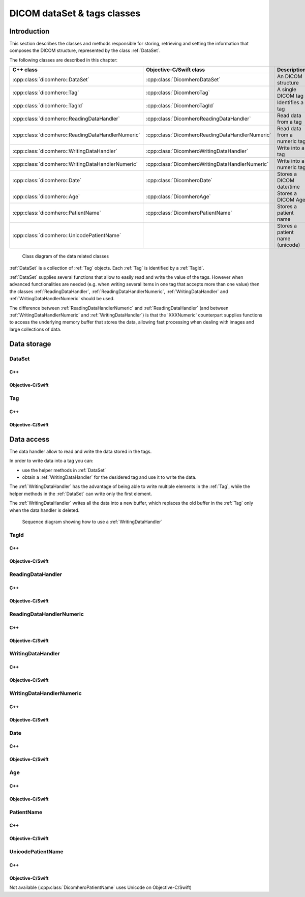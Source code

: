 DICOM dataSet & tags classes
============================

Introduction
------------

This section describes the classes and methods responsible for storing, retrieving and setting the information that composes the
DICOM structure, represented by the class :ref:`DataSet`.

The following classes are described in this chapter:

+--------------------------------------------------+------------------------------------------------+--------------------------------+
|C++ class                                         |Objective-C/Swift class                         |Description                     |
+==================================================+================================================+================================+
|:cpp:class:`dicomhero::DataSet`                   |:cpp:class:`DicomheroDataSet`                   |An DICOM structure              |
+--------------------------------------------------+------------------------------------------------+--------------------------------+
|:cpp:class:`dicomhero::Tag`                       |:cpp:class:`DicomheroTag`                       |A single DICOM tag              |
+--------------------------------------------------+------------------------------------------------+--------------------------------+
|:cpp:class:`dicomhero::TagId`                     |:cpp:class:`DicomheroTagId`                     |Identifies a tag                |
+--------------------------------------------------+------------------------------------------------+--------------------------------+
|:cpp:class:`dicomhero::ReadingDataHandler`        |:cpp:class:`DicomheroReadingDataHandler`        |Read data from a tag            |
+--------------------------------------------------+------------------------------------------------+--------------------------------+
|:cpp:class:`dicomhero::ReadingDataHandlerNumeric` |:cpp:class:`DicomheroReadingDataHandlerNumeric` |Read data from a numeric tag    |
+--------------------------------------------------+------------------------------------------------+--------------------------------+
|:cpp:class:`dicomhero::WritingDataHandler`        |:cpp:class:`DicomheroWritingDataHandler`        |Write into a tag                |
+--------------------------------------------------+------------------------------------------------+--------------------------------+
|:cpp:class:`dicomhero::WritingDataHandlerNumeric` |:cpp:class:`DicomheroWritingDataHandlerNumeric` |Write into a numeric tag        |
+--------------------------------------------------+------------------------------------------------+--------------------------------+
|:cpp:class:`dicomhero::Date`                      |:cpp:class:`DicomheroDate`                      |Stores a DICOM date/time        |
+--------------------------------------------------+------------------------------------------------+--------------------------------+
|:cpp:class:`dicomhero::Age`                       |:cpp:class:`DicomheroAge`                       |Stores a DICOM Age              |
+--------------------------------------------------+------------------------------------------------+--------------------------------+
|:cpp:class:`dicomhero::PatientName`               |:cpp:class:`DicomheroPatientName`               |Stores a patient name           |
+--------------------------------------------------+------------------------------------------------+--------------------------------+
|:cpp:class:`dicomhero::UnicodePatientName`        |                                                |Stores a patient name (unicode) |
+--------------------------------------------------+------------------------------------------------+--------------------------------+

.. figure:: images/data.jpg
   :target: _images/data.jpg
   :figwidth: 100%
   :alt: Data related classes

   Class diagram of the data related classes

:ref:`DataSet` is a collection of :ref:`Tag` objects. Each :ref:`Tag` is identified by a :ref:`TagId`.

:ref:`DataSet` supplies several functions that allow to easily read and write the value of the tags. However when advanced
functionalities are needed (e.g. when writing several items in one tag that accepts more than one value) then the classes
:ref:`ReadingDataHandler`, :ref:`ReadingDataHandlerNumeric`, :ref:`WritingDataHandler` and :ref:`WritingDataHandlerNumeric` should be used.

The difference between :ref:`ReadingDataHandlerNumeric` and :ref:`ReadingDataHandler` (and between :ref:`WritingDataHandlerNumeric` and
:ref:`WritingDataHandler`) is that the 'XXXNumeric' counterpart supplies functions to access the underlying memory buffer that stores
the data, allowing fast processing when dealing with images and large collections of data.


Data storage
------------

.. _DataSet:

DataSet
.......

C++
,,,

.. doxygenclass:: dicomhero::DataSet
   :members:

Objective-C/Swift
,,,,,,,,,,,,,,,,,

.. doxygenclass:: DicomheroDataSet
   :members:


.. _Tag:

Tag
...

C++
,,,

.. doxygenclass:: dicomhero::Tag
   :members:

Objective-C/Swift
,,,,,,,,,,,,,,,,,

.. doxygenclass:: DicomheroTag
   :members:



Data access
------------

The data handler allow to read and write the data stored in the tags.

In order to write data into a tag you can:

- use the helper methods in :ref:`DataSet`
- obtain a :ref:`WritingDataHandler` for the desidered tag and use it to write the data.

The :ref:`WritingDataHandler` has the advantage of being able to write multiple elements in the :ref:`Tag`, while
the helper methods in the :ref:`DataSet` can write only the first element.

The :ref:`WritingDataHandler` writes all the data into a new buffer, which replaces the old buffer in the :ref:`Tag`
only when the data handler is deleted.

.. figure:: images/sequence_createDataWithDataHandler.jpg
   :target: _images/sequence_createDataWithDataHandler.jpg
   :figwidth: 100%
   :alt: Data related classes

   Sequence diagram showing how to use a :ref:`WritingDataHandler`


.. _TagId:

TagId
.....

C++
,,,

.. doxygenclass:: dicomhero::TagId
   :members:

Objective-C/Swift
,,,,,,,,,,,,,,,,,

.. doxygenclass:: DicomheroTagId
   :members:


.. _ReadingDataHandler:

ReadingDataHandler
..................

C++
,,,

.. doxygenclass:: dicomhero::ReadingDataHandler
   :members:

Objective-C/Swift
,,,,,,,,,,,,,,,,,

.. doxygenclass:: DicomheroReadingDataHandler
   :members:


.. _ReadingDataHandlerNumeric:

ReadingDataHandlerNumeric
.........................

C++
,,,

.. doxygenclass:: dicomhero::ReadingDataHandlerNumeric
   :members:

Objective-C/Swift
,,,,,,,,,,,,,,,,,

.. doxygenclass:: DicomheroReadingDataHandlerNumeric
   :members:


.. _WritingDataHandler:

WritingDataHandler
..................

C++
,,,

.. doxygenclass:: dicomhero::WritingDataHandler
   :members:

Objective-C/Swift
,,,,,,,,,,,,,,,,,

.. doxygenclass:: DicomheroWritingDataHandler
   :members:


.. _WritingDataHandlerNumeric:

WritingDataHandlerNumeric
.........................

C++
,,,

.. doxygenclass:: dicomhero::WritingDataHandlerNumeric
   :members:

Objective-C/Swift
,,,,,,,,,,,,,,,,,

.. doxygenclass:: DicomheroWritingDataHandlerNumeric
   :members:

Date
....

C++
,,,

.. doxygenclass:: dicomhero::Date
   :members:

Objective-C/Swift
,,,,,,,,,,,,,,,,,

.. doxygenclass:: DicomheroDate
   :members:

Age
...

C++
,,,

.. doxygenclass:: dicomhero::Age
   :members:

Objective-C/Swift
,,,,,,,,,,,,,,,,,

.. doxygenclass:: DicomheroAge
   :members:

PatientName
...........

C++
,,,

.. doxygenclass:: dicomhero::PatientName
   :members:

Objective-C/Swift
,,,,,,,,,,,,,,,,,

.. doxygenclass:: DicomheroPatientName
   :members:

UnicodePatientName
..................

C++
,,,

.. doxygenclass:: dicomhero::UnicodePatientName
   :members:

Objective-C/Swift
,,,,,,,,,,,,,,,,,

Not available (:cpp:class:`DicomheroPatientName` uses Unicode on Objective-C/Swift)



